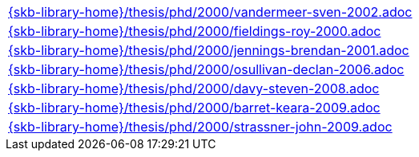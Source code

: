//
// ============LICENSE_START=======================================================
//  Copyright (C) 2018 Sven van der Meer. All rights reserved.
// ================================================================================
// This file is licensed under the CREATIVE COMMONS ATTRIBUTION 4.0 INTERNATIONAL LICENSE
// Full license text at https://creativecommons.org/licenses/by/4.0/legalcode
// 
// SPDX-License-Identifier: CC-BY-4.0
// ============LICENSE_END=========================================================
//
// @author Sven van der Meer (vdmeer.sven@mykolab.com)
//

[cols="a", grid=rows, frame=none, %autowidth.stretch]
|===
|include::{skb-library-home}/thesis/phd/2000/vandermeer-sven-2002.adoc[]
|include::{skb-library-home}/thesis/phd/2000/fieldings-roy-2000.adoc[]
|include::{skb-library-home}/thesis/phd/2000/jennings-brendan-2001.adoc[]
|include::{skb-library-home}/thesis/phd/2000/osullivan-declan-2006.adoc[]
|include::{skb-library-home}/thesis/phd/2000/davy-steven-2008.adoc[]
|include::{skb-library-home}/thesis/phd/2000/barret-keara-2009.adoc[]
|include::{skb-library-home}/thesis/phd/2000/strassner-john-2009.adoc[]
|===

